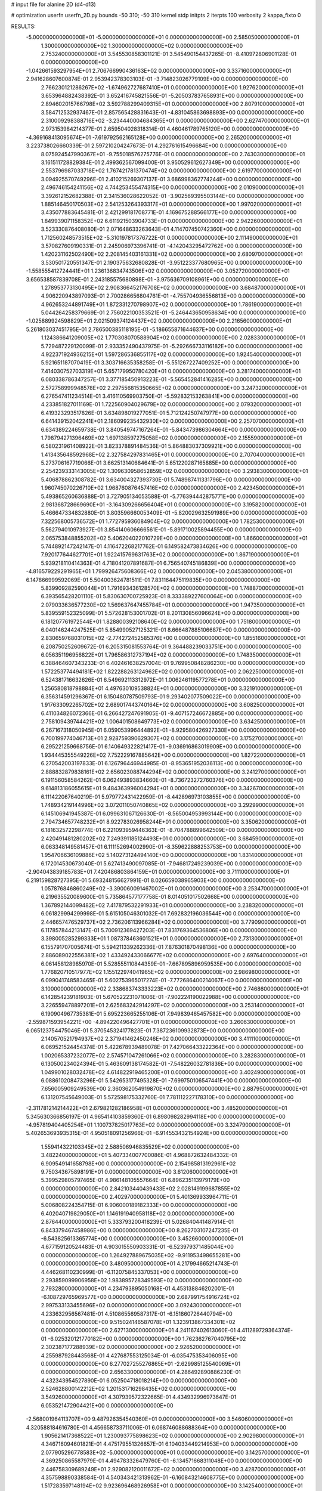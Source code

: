 # input file for alanine 2D (d4-d13)

# optimization
userfn       userfn_2D.py
bounds       -50 310; -50 310
kernel       stdp
initpts      2
iterpts      100
verbosity    2
kappa_fixto  0

RESULTS:
 -5.000000000000000E+01 -5.000000000000000E+01  0.000000000000000E+00       2.585050000000000E+01
  1.300000000000000E+02  1.300000000000000E+02  0.000000000000000E+00       2.753240000000000E+01       3.545530858301121E-01  3.545490154437265E-01      -8.410972806901128E-01  0.000000000000000E+00
 -1.042661593297954E+01  2.706766990436163E+02  0.000000000000000E+00       3.337160000000000E+01       2.941628607600874E-01  2.953942378303103E-01      -3.714823026779109E+00  0.000000000000000E+00
  2.766230121286267E+02 -1.674962727687410E+01  0.000000000000000E+00       1.927620000000000E+01       3.653964882438392E-01  3.652416745821556E-01      -5.205037837658931E+00  0.000000000000000E+00
  2.894602015766798E+02  3.592788299409315E+01  0.000000000000000E+00       2.807910000000000E+01       3.584712532937467E-01  2.857565428831643E-01      -4.831045863698893E+00  0.000000000000000E+00
  2.310009298388716E+02 -3.234440004684365E+01  0.000000000000000E+00       2.627470000000000E+01       2.973153984214377E-01  2.659504028318314E-01       4.460461789765120E+00  0.000000000000000E+00
 -4.369168413095674E+01 -7.619792562165128E+00  0.000000000000000E+00       2.265200000000000E+01       3.223738026660339E-01  2.597210204247673E-01       4.292761615496684E+00  0.000000000000000E+00
  8.075924547990367E+01 -9.755018576275776E-01  0.000000000000000E+00       2.743030000000000E+01       3.161511728829384E-01  2.499362567099400E-01       3.950529612627349E+00  0.000000000000000E+00
  2.553796987033718E+02  1.767421781370474E+02  0.000000000000000E+00       2.619770000000000E+01       3.094925570749296E-01  2.410215269307137E-01       3.686998362774244E+00  0.000000000000000E+00
  2.496746154241156E+02  4.744253455474315E+00  0.000000000000000E+00       2.010900000000000E+01       3.392612152682388E-01  2.341536028622052E-01      -3.902569395503144E+00  0.000000000000000E+00
  1.885146450170503E+02  2.541253264393317E+01  0.000000000000000E+00       1.997020000000000E+01       3.435077883645481E-01  2.421299181708771E-01       4.169675288566177E+00  0.000000000000000E+00
  1.849939071158352E+02  6.611921503904733E+01  0.000000000000000E+00       2.942260000000000E+01       3.523330876408080E-01  2.071648633263643E-01       4.114707450742360E+00  0.000000000000000E+00
  1.712560248573515E+02 -5.310197817376722E-01  0.000000000000000E+00       2.111490000000000E+01       3.570827609190331E-01  2.245906973396741E-01      -4.142043295472762E+00  0.000000000000000E+00
  1.420231162502490E+02  2.208145403161331E+02  0.000000000000000E+00       2.680970000000000E+01       3.530501720551347E-01  2.190375632680828E-01      -3.951223377680965E+00  0.000000000000000E+00
 -1.558555412724441E+01  1.236136834743506E+02  0.000000000000000E+00       3.052720000000000E+01       3.656538587839708E-01  2.243185575680898E-01      -3.975636709108961E+00  0.000000000000000E+00
  1.278953773130495E+02  2.908366452176708E+02  0.000000000000000E+00       3.684870000000000E+01       4.906220943897093E-01  2.700286656804761E-01      -4.755704936556813E+00  0.000000000000000E+00
  4.962653244891749E+01  1.872331270798907E+02  0.000000000000000E+00       1.786190000000000E+01       5.044264258379669E-01  2.756022100353521E-01      -5.246443650958634E+00  0.000000000000000E+00
 -1.025889924598829E+01  2.021509374124437E+02  0.000000000000000E+00       2.216560000000000E+01       5.261803037451795E-01  2.786500385118195E-01      -5.186655871644637E+00  0.000000000000000E+00
  1.124386641209005E+02  1.770308070588904E+02  0.000000000000000E+00       2.028330000000000E+01       5.729487229120099E-01  2.933352490437975E-01      -5.292666733116182E+00  0.000000000000000E+00
  4.922371924936215E+01  1.597286536855117E+02  0.000000000000000E+00       1.924540000000000E+01       5.921651187070419E-01  3.303716635358258E-01      -5.551267227409252E+00  0.000000000000000E+00
  7.414030752703319E+01  5.657179950780420E+01  0.000000000000000E+00       3.281740000000000E+01       6.080338786347257E-01  3.377185450913223E-01      -5.565452841416285E+00  0.000000000000000E+00
  2.572758999948578E+02  2.297556815350665E+02  0.000000000000000E+00       3.247320000000000E+01       6.276547411234514E-01  3.416110569903750E-01      -5.592832153263841E+00  0.000000000000000E+00
  4.233851827011169E-01  1.722560904029679E+02  0.000000000000000E+00       2.079320000000000E+01       6.419323293517826E-01  3.634898019277051E-01       5.712124250747977E+00  0.000000000000000E+00
  6.641439152042241E+01  2.186099235432930E+02  0.000000000000000E+00       2.257070000000000E+01       6.634389224659738E-01  3.840549747167264E-01      -5.843473986304664E+00  0.000000000000000E+00
  1.798794271396469E+02  1.697138597275058E+02  0.000000000000000E+00       2.155590000000000E+01       6.580231961408922E-01  3.823378891484536E-01       5.864883037309921E+00  0.000000000000000E+00
  1.413435648592968E+02  2.327584297831465E+01  0.000000000000000E+00       2.707040000000000E+01       5.273706167719066E-01  3.662513140684641E-01       5.651220287165885E+00  0.000000000000000E+00
  2.254239333143005E+02  1.309630958652859E+02  0.000000000000000E+00       3.293830000000000E+01       5.406878862308782E-01  3.634004327393730E-01       5.748987411331796E+00  0.000000000000000E+00
  1.960745070226710E+02  1.968760876457416E+02  0.000000000000000E+00       2.423450000000000E+01       5.493865260636888E-01  3.727905134053588E-01      -5.776394442875771E+00  0.000000000000000E+00
  2.981368728669690E+01 -3.164309266656404E+01  0.000000000000000E+00       3.195820000000000E+01       5.466647334832880E-01  3.803596660053409E-01      -5.820029632591989E+00  0.000000000000000E+00
  7.322568005736572E+01  1.772795936084904E+02  0.000000000000000E+00       1.782530000000000E+01       5.562794010973927E-01  3.854140606666561E-01      -5.891710025894455E+00  0.000000000000000E+00
  2.065753848855202E+02  5.406204022010729E+00  0.000000000000000E+00       1.866000000000000E+01       5.744892147242147E-01  4.116472268217762E-01       6.149582473834626E+00  0.000000000000000E+00
  7.920177644627701E+01  1.922415769631763E+02  0.000000000000000E+00       1.867190000000000E+01       5.939218110414363E-01  4.718041207891687E-01       6.756540745186839E+00  0.000000000000000E+00
 -4.816579229291965E+01  1.799926475608366E+02  0.000000000000000E+00       2.045380000000000E+01       6.147866999592069E-01  5.504003624781511E-01       7.831164475119835E+00  0.000000000000000E+00
  5.839909282590044E+01  1.791693436128570E+02  0.000000000000000E+00       1.748870000000000E+01       6.393565428201110E-01  5.830630700725923E-01       8.333389227600064E+00  0.000000000000000E+00
  2.079033636577230E+02  1.569637647455784E+01  0.000000000000000E+00       1.947350000000000E+01       5.839559152325099E-01  5.572628153001702E-01       8.201130856096624E+00  0.000000000000000E+00
  6.181207761972544E+01  1.828800392108640E+02  0.000000000000000E+00       1.751800000000000E+01       6.040146244247525E-01  5.854990527125321E-01       8.666487885106687E+00  0.000000000000000E+00
  2.830659768031015E+02 -2.774272452585376E+00  0.000000000000000E+00       1.855160000000000E+01       6.208750252609672E-01  6.205315081553764E-01       9.364488239033751E+00  0.000000000000000E+00
  6.056351196956822E+01  1.796586312737194E+02  0.000000000000000E+00       1.748350000000000E+01       6.388464607343233E-01  6.402461638257004E-01       9.769950848286230E+00  0.000000000000000E+00
  1.572253774494181E+02  1.822288263124962E+02  0.000000000000000E+00       2.062250000000000E+01       6.524381716632626E-01  6.549692113312972E-01       1.006246119577278E+01  0.000000000000000E+00
  1.256580818798884E+01  4.497630109538824E+01  0.000000000000000E+00       3.321910000000000E+01       6.356314591296367E-01  6.150480787509793E-01       9.293402077509022E+00  0.000000000000000E+00
  1.917633092265702E+02  2.689017443740164E+02  0.000000000000000E+00       3.608250000000000E+01       6.411034826072366E-01  6.266427247691905E-01      -9.407157246672885E+00  0.000000000000000E+00
  2.758109439744421E+02  1.006401508649773E+02  0.000000000000000E+00       3.634250000000000E+01       6.267167318050945E-01  6.059053996444892E-01      -8.929580426927330E+00  0.000000000000000E+00
  6.700199774046713E+01  2.928759390629307E+02  0.000000000000000E+00       3.175270000000000E+01       6.295221259668756E-01  6.140649322821417E-01      -9.036916863019909E+00  0.000000000000000E+00
  1.934445355549226E+02  7.752229167885642E+00  0.000000000000000E+00       1.827220000000000E+01       6.270542003197833E-01  6.126796446944985E-01      -8.953651952036113E+00  0.000000000000000E+00
  2.888832879838161E+02  2.656023088744294E+02  0.000000000000000E+00       3.241270000000000E+01       6.191156058584262E-01  6.062493893834660E-01      -8.736723272760376E+00  0.000000000000000E+00
  9.614813186055615E+01  9.484363996004294E+01  0.000000000000000E+00       3.342670000000000E+01       6.111422067640219E-01  5.979772431422959E-01      -8.442896973103855E+00  0.000000000000000E+00
  1.748934219144996E+02  3.072011050740865E+02  0.000000000000000E+00       3.292990000000000E+01       6.145106941945387E-01  6.099631067126630E-01      -8.565004953993144E+00  0.000000000000000E+00
  2.794734657748232E+01  8.922783026958244E+01  0.000000000000000E+00       3.350620000000000E+01       6.181632572298774E-01  6.221093959446363E-01      -8.704788899642509E+00  0.000000000000000E+00
  2.420491481280202E+02  7.249391185124493E+01  0.000000000000000E+00       3.684590000000000E+01       6.063348149581457E-01  6.111152694002990E-01      -8.359622888253753E+00  0.000000000000000E+00
  1.954706636109886E+02  5.140273124494140E+00  0.000000000000000E+00       1.831400000000000E+01       6.172014530673040E-01  5.627413490097085E-01      -7.946817249239039E+00  0.000000000000000E+00
 -2.904043839185783E+01  7.420486803864159E+01  0.000000000000000E+00       3.711100000000000E+01       6.219159828727395E-01  5.693248156627991E-01       8.026659038965903E+00  0.000000000000000E+00
  1.057876846860249E+02 -3.390060091467002E+01  0.000000000000000E+00       3.253470000000000E+01       6.219635520089600E-01  5.735864577177758E-01       8.014051017502668E+00  0.000000000000000E+00
  1.367892144099482E+02  7.417879532291933E+01  0.000000000000000E+00       3.238320000000000E+01       6.061829994299998E-01  5.615105046301032E-01       7.692832196036544E+00  0.000000000000000E+00
  2.446657476529737E+02  2.736206113966284E+02  0.000000000000000E+00       3.779090000000000E+01       6.117857844213147E-01  5.700912369427203E-01       7.831769364536806E+00  0.000000000000000E+00
  3.398005285299333E+01  1.087378463601521E+01  0.000000000000000E+00       2.731300000000000E+01       6.155791707005674E-01  5.594211339262336E-01       7.876301870498136E+00  0.000000000000000E+00
  2.886089022556381E+02  1.433492433066677E+02  0.000000000000000E+00       2.697640000000000E+01       6.061458128985970E-01  5.528555110844359E-01      -7.667895896959535E+00  0.000000000000000E+00
  1.776820710517977E+02  1.155122974041965E+02  0.000000000000000E+00       2.986980000000000E+01       6.099041748583465E-01  5.602753965017274E-01      -7.772686400214067E+00  0.000000000000000E+00
  3.100000000000000E+02  2.338683743333223E+02  0.000000000000000E+00       2.746860000000000E+01       6.142854239181903E-01  5.670522231071006E-01      -7.902224190022988E+00  0.000000000000000E+00
  3.226559478897201E+01  2.625683242914297E+02  0.000000000000000E+00       3.253140000000000E+01       6.190904967735381E-01  5.695223665255106E-01       7.949839465457582E+00  0.000000000000000E+00
 -2.559871593954221E+00 -4.894220496427701E+01  0.000000000000000E+00       3.260630000000000E+01       6.065123754475046E-01  5.370545324177823E-01       7.387236109932873E+00  0.000000000000000E+00
  2.140570521794937E+02  2.371941462450246E+02  0.000000000000000E+00       3.411110000000000E+01       6.069521524454374E-01  5.422678939489078E-01       7.427066433222364E+00  0.000000000000000E+00
  1.002065337232077E+02  2.574571047261066E+02  0.000000000000000E+00       3.282830000000000E+01       6.130500234024394E-01  5.463609138174582E-01      -7.548226032781836E+00  0.000000000000000E+00
  1.049901028032478E+02  4.614822919465200E+01  0.000000000000000E+00       3.402490000000000E+01       6.088610208473296E-01  5.542653177495328E-01      -7.699750106547441E+00  0.000000000000000E+00
  7.656005909249539E+00  2.360362054919870E+02  0.000000000000000E+00       2.887950000000000E+01       6.131207545649003E-01  5.572598175332760E-01       7.781112227178310E+00  0.000000000000000E+00
 -2.311781214214422E+01  2.679821282186958E+01  0.000000000000000E+00       3.485200000000000E+01       5.345630366856197E-01  4.965414103859360E-01       6.898098282994118E+00  0.000000000000000E+00
 -4.957819404405254E+01  1.100737825017763E+02  0.000000000000000E+00       3.324790000000000E+01       5.402653693935315E-01  4.950518091256966E-01      -6.914553432154924E+00  0.000000000000000E+00
  1.559414322103345E+02  2.588506946835529E+02  0.000000000000000E+00       3.482240000000000E+01       5.407334007700086E-01  4.968872632484332E-01       6.909549141658798E+00  0.000000000000000E+00
  2.154985813192961E+02  9.750343675898191E+01  0.000000000000000E+00       3.612060000000000E+01       5.399529805797465E-01  4.986148105557664E-01       6.896235113979179E+00  0.000000000000000E+00
  2.842103440439433E+02  2.028149199687855E+02  0.000000000000000E+00       2.402970000000000E+01       5.401369933964711E-01  5.006808224354715E-01       6.906000189182333E+00  0.000000000000000E+00
  6.402040719829050E+01  1.146191940958118E+02  0.000000000000000E+00       2.876440000000000E+01       5.333793200418239E-01  5.026840441487914E-01       6.843379467458986E+00  0.000000000000000E+00
  8.262703107247235E-01 -6.543825613365774E+00  0.000000000000000E+00       3.452660000000000E+01       4.677159120524483E-01  4.903015550903331E-01      -6.523979371485044E+00  0.000000000000000E+00
  1.264927889675035E+02 -9.911953498655281E+00  0.000000000000000E+00       3.480950000000000E+01       4.217994665214743E-01  4.446268110230999E-01      -6.112075845337053E+00  0.000000000000000E+00
  2.293859099906958E+02  1.983895728349593E+02  0.000000000000000E+00       2.793280000000000E+01       4.234793895050168E-01  4.453138846202001E-01      -6.108729765969577E+00  0.000000000000000E+00
  2.687991754916724E+02  2.997533133455696E+02  0.000000000000000E+00       3.092430000000000E+01       4.233632956567481E-01  4.510865569587317E-01      -6.151860726440794E+00  0.000000000000000E+00
  9.515024146587078E+01  1.323913867334301E+02  0.000000000000000E+00       2.627130000000000E+01       4.241167402613060E-01  4.411289729364374E-01      -6.025320121770182E+00  0.000000000000000E+00
  1.762362767040795E+02  2.302387177288939E+02  0.000000000000000E+00       2.926520000000000E+01       4.255987928443568E-01  4.427687553125034E-01      -6.035475353406095E+00  0.000000000000000E+00
  6.277027255276865E+01 -2.629985125540069E+01  0.000000000000000E+00       2.656330000000000E+01       4.286492890886230E-01  4.432343954527890E-01       6.052504718018214E+00  0.000000000000000E+00
  2.524628800142212E+02  1.201531716298435E+02  0.000000000000000E+00       3.549260000000000E+01       4.307939572322665E-01  4.434932996973647E-01       6.053521472904421E+00  0.000000000000000E+00
 -2.568001964113707E+00  9.487926354540360E+01  0.000000000000000E+00       3.546060000000000E+01       4.320588184616780E-01  4.456658733711006E-01       6.068746088688364E+00  0.000000000000000E+00
  1.905621417368522E+01  1.230093775898623E+02  0.000000000000000E+00       2.902980000000000E+01       4.346716094601821E-01  4.475179551326657E-01       6.104033449214953E+00  0.000000000000000E+00
  2.077905296778583E+02 -5.000000000000000E+01  0.000000000000000E+00       3.142570000000000E+01       4.369250865587979E-01  4.494783326479760E-01      -6.134571668311048E+00  0.000000000000000E+00
  2.446758309689249E+01  2.929082120011672E+02  0.000000000000000E+00       3.428700000000000E+01       4.357598890338584E-01  4.540343421313962E-01      -6.160843214608775E+00  0.000000000000000E+00
  1.517283597148194E+02  9.923696468926958E+01  0.000000000000000E+00       3.142540000000000E+01       4.349159774901622E-01  4.584891467511261E-01      -6.185957051398316E+00  0.000000000000000E+00
  1.429075412198925E+02 -3.805775413993068E+01  0.000000000000000E+00       3.497740000000000E+01       4.428859776471982E-01  4.400937046631925E-01      -6.044367317929873E+00  0.000000000000000E+00
  5.596251996610513E+01  3.374024515205688E+01  0.000000000000000E+00       2.823210000000000E+01       4.071865702131487E-01  4.390176449060056E-01      -5.733411163935878E+00  0.000000000000000E+00
  2.594830082521236E+02  4.256067540584462E+01  0.000000000000000E+00       2.953110000000000E+01       4.084017887316379E-01  4.418161411646265E-01      -5.763867884237666E+00  0.000000000000000E+00
  2.199214997186318E+02  1.672951994176384E+02  0.000000000000000E+00       2.646010000000000E+01       4.087910114939192E-01  4.423351218602141E-01       5.753173029141218E+00  0.000000000000000E+00
 -3.609593903912532E+01  1.495781910341426E+02  0.000000000000000E+00       2.418470000000000E+01       4.102511216544154E-01  4.447358115103364E-01       5.783809547537997E+00  0.000000000000000E+00
  1.538660578041025E+02  1.477111097110432E+02  0.000000000000000E+00       2.351420000000000E+01       4.111577949401043E-01  4.435738448132153E-01       5.758439899491754E+00  0.000000000000000E+00
 -4.028859069398270E+01  2.755860216817473E+02  0.000000000000000E+00       3.124320000000000E+01       4.103619190584513E-01  4.383018108893910E-01       5.675631846168567E+00  0.000000000000000E+00
  1.191685254944475E+02  2.395628937188347E+02  0.000000000000000E+00       3.088070000000000E+01       4.122776610446078E-01  4.385430816829665E-01       5.682264431795471E+00  0.000000000000000E+00
  2.143793100949470E+02  6.100080720905972E+01  0.000000000000000E+00       3.186500000000000E+01       4.129117759049565E-01  4.378575439327339E-01      -5.667706855984188E+00  0.000000000000000E+00
  2.925641318587807E+02  7.142143696585309E+01  0.000000000000000E+00       3.550150000000000E+01       4.129603934258545E-01  4.416463417658610E-01      -5.699795273169830E+00  0.000000000000000E+00
  9.435998142200833E+01  2.964625332331223E+02  0.000000000000000E+00       3.324810000000000E+01       4.073632624786165E-01  4.217142127735402E-01      -5.446334042824548E+00  0.000000000000000E+00
 -2.296232023013219E+01  2.417931938570756E+02  0.000000000000000E+00       2.940560000000000E+01       4.099253046842510E-01  4.211109852716913E-01      -5.454574585905743E+00  0.000000000000000E+00
  4.283025303118919E+01  5.985876015120652E+01  0.000000000000000E+00       3.172560000000000E+01       4.103300854047325E-01  4.221604733219806E-01       5.464417129803889E+00  0.000000000000000E+00
  1.568297736675293E+02  5.268174719763583E+01  0.000000000000000E+00       2.724260000000000E+01       4.092977799800290E-01  3.937340793863568E-01      -5.161396533475644E+00  0.000000000000000E+00
  2.510539762455340E+02  1.488275885742237E+02  0.000000000000000E+00       2.982500000000000E+01       4.086225331360669E-01  3.967931712757314E-01      -5.174107940780390E+00  0.000000000000000E+00
 -2.523730819169069E+01 -3.023162292837329E+01  0.000000000000000E+00       2.696380000000000E+01       4.079114128648992E-01  3.938532526719205E-01      -5.153562753618453E+00  0.000000000000000E+00
  1.034328403577076E+02  1.772110632197824E+01  0.000000000000000E+00       3.421200000000000E+01       3.957098838226495E-01  3.928429038272625E-01      -5.113086393550150E+00  0.000000000000000E+00
  2.257342521312324E+02  2.902217904794246E+02  0.000000000000000E+00       3.639060000000000E+01       3.965533540723197E-01  3.933778806978288E-01      -5.111107362396519E+00  0.000000000000000E+00
 -2.452816556584644E+00  6.435454782046817E+01  0.000000000000000E+00       3.634420000000000E+01       3.942011245029544E-01  3.977349603176332E-01       5.122933163854368E+00  0.000000000000000E+00